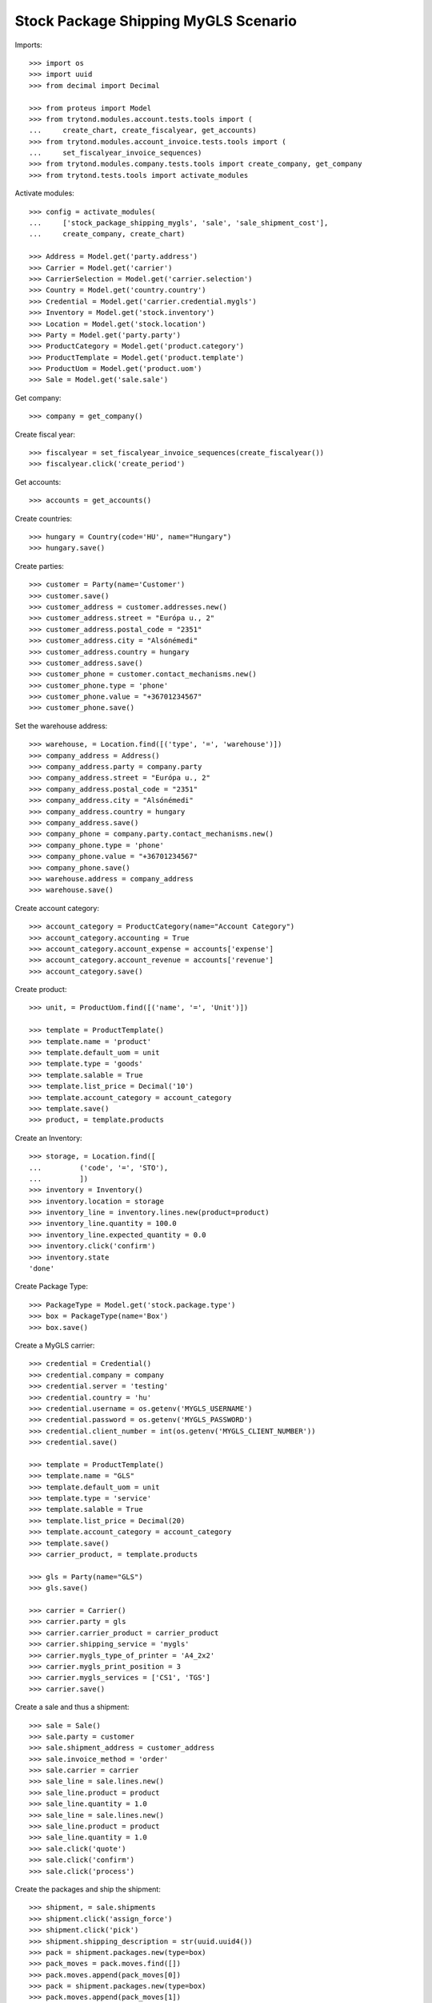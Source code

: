 =====================================
Stock Package Shipping MyGLS Scenario
=====================================

Imports::

    >>> import os
    >>> import uuid
    >>> from decimal import Decimal

    >>> from proteus import Model
    >>> from trytond.modules.account.tests.tools import (
    ...     create_chart, create_fiscalyear, get_accounts)
    >>> from trytond.modules.account_invoice.tests.tools import (
    ...     set_fiscalyear_invoice_sequences)
    >>> from trytond.modules.company.tests.tools import create_company, get_company
    >>> from trytond.tests.tools import activate_modules

Activate modules::

    >>> config = activate_modules(
    ...     ['stock_package_shipping_mygls', 'sale', 'sale_shipment_cost'],
    ...     create_company, create_chart)

    >>> Address = Model.get('party.address')
    >>> Carrier = Model.get('carrier')
    >>> CarrierSelection = Model.get('carrier.selection')
    >>> Country = Model.get('country.country')
    >>> Credential = Model.get('carrier.credential.mygls')
    >>> Inventory = Model.get('stock.inventory')
    >>> Location = Model.get('stock.location')
    >>> Party = Model.get('party.party')
    >>> ProductCategory = Model.get('product.category')
    >>> ProductTemplate = Model.get('product.template')
    >>> ProductUom = Model.get('product.uom')
    >>> Sale = Model.get('sale.sale')

Get company::

    >>> company = get_company()

Create fiscal year::

    >>> fiscalyear = set_fiscalyear_invoice_sequences(create_fiscalyear())
    >>> fiscalyear.click('create_period')

Get accounts::

    >>> accounts = get_accounts()

Create countries::

    >>> hungary = Country(code='HU', name="Hungary")
    >>> hungary.save()

Create parties::

    >>> customer = Party(name='Customer')
    >>> customer.save()
    >>> customer_address = customer.addresses.new()
    >>> customer_address.street = "Európa u., 2"
    >>> customer_address.postal_code = "2351"
    >>> customer_address.city = "Alsónémedi"
    >>> customer_address.country = hungary
    >>> customer_address.save()
    >>> customer_phone = customer.contact_mechanisms.new()
    >>> customer_phone.type = 'phone'
    >>> customer_phone.value = "+36701234567"
    >>> customer_phone.save()

Set the warehouse address::

    >>> warehouse, = Location.find([('type', '=', 'warehouse')])
    >>> company_address = Address()
    >>> company_address.party = company.party
    >>> company_address.street = "Európa u., 2"
    >>> company_address.postal_code = "2351"
    >>> company_address.city = "Alsónémedi"
    >>> company_address.country = hungary
    >>> company_address.save()
    >>> company_phone = company.party.contact_mechanisms.new()
    >>> company_phone.type = 'phone'
    >>> company_phone.value = "+36701234567"
    >>> company_phone.save()
    >>> warehouse.address = company_address
    >>> warehouse.save()

Create account category::

    >>> account_category = ProductCategory(name="Account Category")
    >>> account_category.accounting = True
    >>> account_category.account_expense = accounts['expense']
    >>> account_category.account_revenue = accounts['revenue']
    >>> account_category.save()

Create product::

    >>> unit, = ProductUom.find([('name', '=', 'Unit')])

    >>> template = ProductTemplate()
    >>> template.name = 'product'
    >>> template.default_uom = unit
    >>> template.type = 'goods'
    >>> template.salable = True
    >>> template.list_price = Decimal('10')
    >>> template.account_category = account_category
    >>> template.save()
    >>> product, = template.products

Create an Inventory::

    >>> storage, = Location.find([
    ...         ('code', '=', 'STO'),
    ...         ])
    >>> inventory = Inventory()
    >>> inventory.location = storage
    >>> inventory_line = inventory.lines.new(product=product)
    >>> inventory_line.quantity = 100.0
    >>> inventory_line.expected_quantity = 0.0
    >>> inventory.click('confirm')
    >>> inventory.state
    'done'

Create Package Type::

    >>> PackageType = Model.get('stock.package.type')
    >>> box = PackageType(name='Box')
    >>> box.save()

Create a MyGLS carrier::

    >>> credential = Credential()
    >>> credential.company = company
    >>> credential.server = 'testing'
    >>> credential.country = 'hu'
    >>> credential.username = os.getenv('MYGLS_USERNAME')
    >>> credential.password = os.getenv('MYGLS_PASSWORD')
    >>> credential.client_number = int(os.getenv('MYGLS_CLIENT_NUMBER'))
    >>> credential.save()

    >>> template = ProductTemplate()
    >>> template.name = "GLS"
    >>> template.default_uom = unit
    >>> template.type = 'service'
    >>> template.salable = True
    >>> template.list_price = Decimal(20)
    >>> template.account_category = account_category
    >>> template.save()
    >>> carrier_product, = template.products

    >>> gls = Party(name="GLS")
    >>> gls.save()

    >>> carrier = Carrier()
    >>> carrier.party = gls
    >>> carrier.carrier_product = carrier_product
    >>> carrier.shipping_service = 'mygls'
    >>> carrier.mygls_type_of_printer = 'A4_2x2'
    >>> carrier.mygls_print_position = 3
    >>> carrier.mygls_services = ['CS1', 'TGS']
    >>> carrier.save()

Create a sale and thus a shipment::

    >>> sale = Sale()
    >>> sale.party = customer
    >>> sale.shipment_address = customer_address
    >>> sale.invoice_method = 'order'
    >>> sale.carrier = carrier
    >>> sale_line = sale.lines.new()
    >>> sale_line.product = product
    >>> sale_line.quantity = 1.0
    >>> sale_line = sale.lines.new()
    >>> sale_line.product = product
    >>> sale_line.quantity = 1.0
    >>> sale.click('quote')
    >>> sale.click('confirm')
    >>> sale.click('process')

Create the packages and ship the shipment::

    >>> shipment, = sale.shipments
    >>> shipment.click('assign_force')
    >>> shipment.click('pick')
    >>> shipment.shipping_description = str(uuid.uuid4())
    >>> pack = shipment.packages.new(type=box)
    >>> pack_moves = pack.moves.find([])
    >>> pack.moves.append(pack_moves[0])
    >>> pack = shipment.packages.new(type=box)
    >>> pack.moves.append(pack_moves[1])
    >>> shipment.click('pack')

    >>> create_shipping = shipment.click('create_shipping')
    >>> shipment.reload()
    >>> bool(shipment.shipping_reference)
    True
    >>> pack, _ = shipment.root_packages
    >>> pack.shipping_label is not None
    True
    >>> pack.shipping_label_mimetype
    'application/pdf'
    >>> pack.mygls_shipping_id is not None
    True
    >>> bool(pack.shipping_reference)
    True
